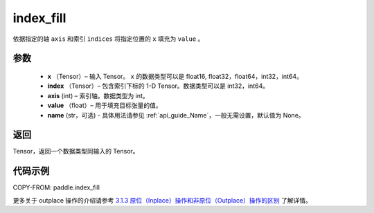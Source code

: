 .. _cn_api_paddle_index_fill:

index_fill
-------------------------------

.. py:function:: paddle.index_fill(x, index, axis, value, name=None)

依据指定的轴 ``axis`` 和索引 ``indices`` 将指定位置的 ``x`` 填充为 ``value`` 。

参数
:::::::::

    - **x** （Tensor）– 输入 Tensor。 ``x`` 的数据类型可以是 float16, float32，float64，int32，int64。
    - **index** （Tensor）– 包含索引下标的 1-D Tensor。数据类型可以是 int32，int64。
    - **axis**    (int) – 索引轴。数据类型为 int。
    - **value** （float）– 用于填充目标张量的值。
    - **name** (str，可选) - 具体用法请参见 :ref:`api_guide_Name`，一般无需设置，默认值为 None。

返回
:::::::::

Tensor，返回一个数据类型同输入的 Tensor。

代码示例
::::::::::::

COPY-FROM: paddle.index_fill

更多关于 outplace 操作的介绍请参考 `3.1.3 原位（Inplace）操作和非原位（Outplace）操作的区别`_ 了解详情。

.. _3.1.3 原位（Inplace）操作和非原位（Outplace）操作的区别: https://www.paddlepaddle.org.cn/documentation/docs/zh/develop/guides/beginner/tensor_cn.html#id3
